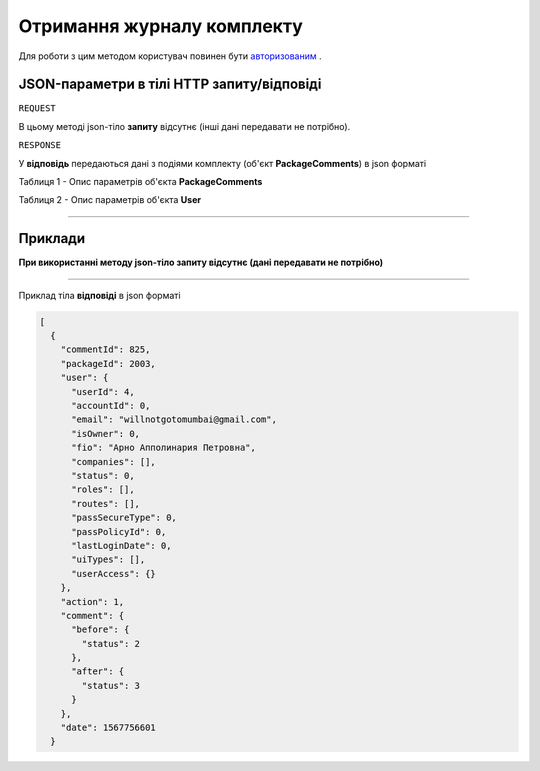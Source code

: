 #############################################################
**Отримання журналу комплекту**
#############################################################

Для роботи з цим методом користувач повинен бути `авторизованим <https://wiki-df.edin.ua/uk/latest/API_DOCflow/Methods/Authorization.html>`__ .

+--------------------------------------------------------------+--------------------------------------------------------------------------------------------------------+
|                       **Метод запиту**                       |                                              **HTTP GET**                                              |
+==============================================================+========================================================================================================+
| **Content-Type**                                             | application/json (тіло запиту в form-data в тілі HTTP запиту)                                          |
+--------------------------------------------------------------+--------------------------------------------------------------------------------------------------------+
| **URL запиту**                                               | **https://doc.edin.ua/bdoc/store/package/comments**?package_id=2137                                  |
+--------------------------------------------------------------+--------------------------------------------------------------------------------------------------------+
| **Параметри, що передаються в URL (разом з адресою методу)** | В рядку заголовка (Header) "Set-Cookie" обов'язково передається SID - токен, отриманий при авторизації |
|                                                              |                                                                                                        |
|                                                              | **Обов'язкові url-параметри:**                                                                         |
|                                                              |                                                                                                        |
|                                                              | **package_id** - ID комплекту                                                                          |
+--------------------------------------------------------------+--------------------------------------------------------------------------------------------------------+

**JSON-параметри в тілі HTTP запиту/відповіді**
*******************************************************************

``REQUEST``

В цьому методі json-тіло **запиту** відсутнє (інші дані передавати не потрібно).

``RESPONSE``


У **відповідь** передаються дані з подіями комплекту (об'єкт **PackageComments**) в json форматі

Таблиця 1 - Опис параметрів об'єкта **PackageComments**

.. csv-table:: 
  :file: for_csv/PackageComments.csv
  :widths:  1, 12, 41
  :header-rows: 1
  :stub-columns: 0

Таблиця 2 - Опис параметрів об'єкта **User**

.. csv-table:: 
  :file: for_csv/User.csv
  :widths:  1, 12, 41
  :header-rows: 1
  :stub-columns: 0


--------------

**Приклади**
*****************

**При використанні методу json-тіло запиту відсутнє (дані передавати не потрібно)**

--------------

Приклад тіла **відповіді** в json форматі 

.. code:: ruby


  [
    {
      "commentId": 825,
      "packageId": 2003,
      "user": {
        "userId": 4,
        "accountId": 0,
        "email": "willnotgotomumbai@gmail.com",
        "isOwner": 0,
        "fio": "Арно Апполинария Петровна",
        "companies": [],
        "status": 0,
        "roles": [],
        "routes": [],
        "passSecureType": 0,
        "passPolicyId": 0,
        "lastLoginDate": 0,
        "uiTypes": [],
        "userAccess": {}
      },
      "action": 1,
      "comment": {
        "before": {
          "status": 2
        },
        "after": {
          "status": 3
        }
      },
      "date": 1567756601
    }



